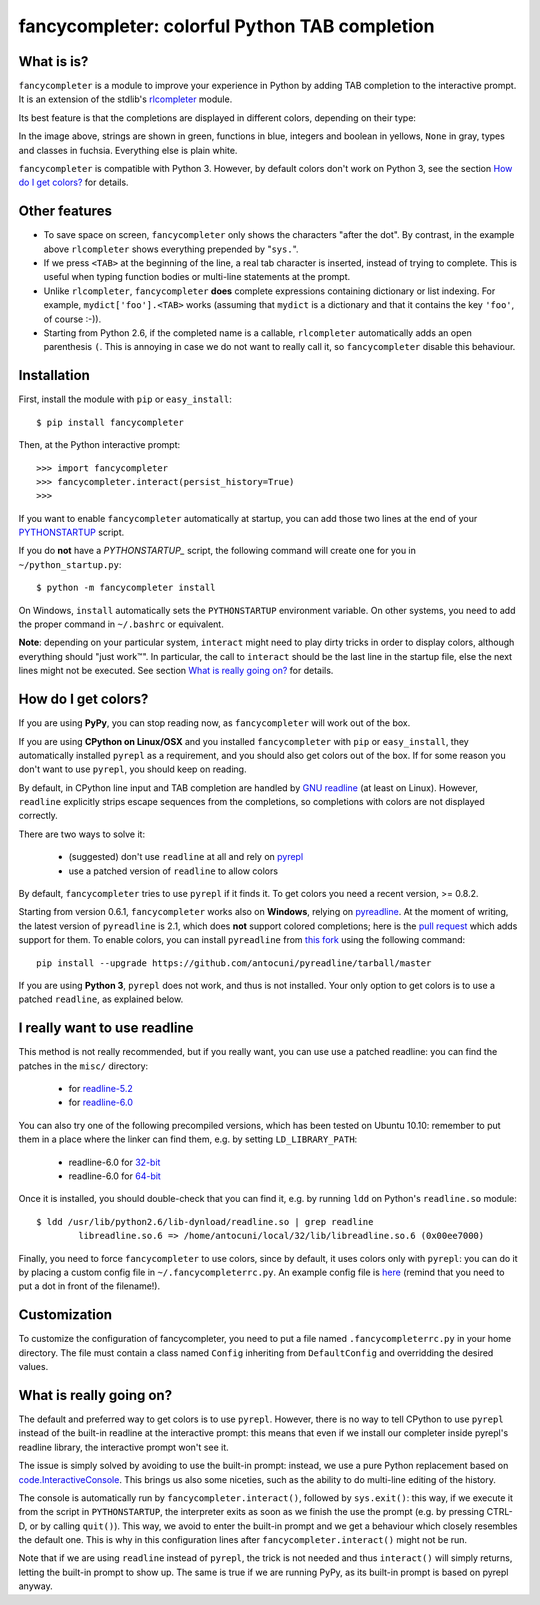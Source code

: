 .. -*- encoding: utf-8 -*-
.. -*- restructuredtext -*-


fancycompleter: colorful Python TAB completion
===============================================

What is is?
-----------

``fancycompleter`` is a module to improve your experience in Python by adding
TAB completion to the interactive prompt.  It is an extension of the stdlib's
rlcompleter_ module.

Its best feature is that the completions are displayed in different colors,
depending on their type:

.. image:: http://bitbucket.org/antocuni/fancycompleter/raw/5bf506e05ce7/screenshot.png

In the image above, strings are shown in green, functions in blue, integers
and boolean in yellows, ``None`` in gray, types and classes in
fuchsia. Everything else is plain white.

``fancycompleter`` is compatible with Python 3. However, by default colors
don't work on Python 3, see the section `How do I get colors?`_ for details.

Other features
--------------

* To save space on screen, ``fancycompleter`` only shows the characters "after
  the dot".  By contrast, in the example above ``rlcompleter`` shows
  everything prepended by "``sys.``".

* If we press ``<TAB>`` at the beginning of the line, a real tab character is
  inserted, instead of trying to complete.  This is useful when typing
  function bodies or multi-line statements at the prompt.

* Unlike ``rlcompleter``, ``fancycompleter`` **does** complete expressions
  containing dictionary or list indexing.  For example,
  ``mydict['foo'].<TAB>`` works (assuming that ``mydict`` is a dictionary and
  that it contains the key ``'foo'``, of course :-)).

* Starting from Python 2.6, if the completed name is a callable,
  ``rlcompleter`` automatically adds an open parenthesis ``(``.  This is
  annoying in case we do not want to really call it, so ``fancycompleter``
  disable this behaviour.

Installation
------------

First, install the module with ``pip`` or ``easy_install``::

    $ pip install fancycompleter

Then, at the Python interactive prompt::

    >>> import fancycompleter
    >>> fancycompleter.interact(persist_history=True)
    >>>

If you want to enable ``fancycompleter`` automatically at startup, you can add
those two lines at the end of your `PYTHONSTARTUP`_ script.

If you do **not** have a `PYTHONSTARTUP_` script, the following command will
create one for you in ``~/python_startup.py``::

    $ python -m fancycompleter install

On Windows, ``install`` automatically sets the ``PYTHONSTARTUP`` environment
variable. On other systems, you need to add the proper command in
``~/.bashrc`` or equivalent.

**Note**: depending on your particular system, ``interact`` might need to play
dirty tricks in order to display colors, although everything should "just
work™".  In particular, the call to ``interact`` should be the last line in
the startup file, else the next lines might not be executed. See section `What
is really going on?`_ for details.

How do I get colors?
---------------------

If you are using **PyPy**, you can stop reading now, as ``fancycompleter`` will
work out of the box.

If you are using **CPython on Linux/OSX** and you installed ``fancycompleter``
with ``pip`` or ``easy_install``, they automatically installed ``pyrepl`` as a
requirement, and you should also get colors out of the box.  If for some
reason you don't want to use ``pyrepl``, you should keep on reading.

By default, in CPython line input and TAB completion are handled by `GNU
readline`_ (at least on Linux).  However, ``readline`` explicitly strips
escape sequences from the completions, so completions with colors are not
displayed correctly.

There are two ways to solve it:

  * (suggested) don't use ``readline`` at all and rely on pyrepl_

  * use a patched version of ``readline`` to allow colors

By default, ``fancycompleter`` tries to use ``pyrepl`` if it finds it.  To get
colors you need a recent version, >= 0.8.2.

Starting from version 0.6.1, ``fancycompleter`` works also on **Windows**, relying
on pyreadline_. At the moment of writing, the latest version of ``pyreadline``
is 2.1, which does **not** support colored completions; here is the `pull
request`_ which adds support for them. To enable colors, you can install
``pyreadline`` from `this fork`_ using the following command::

  pip install --upgrade https://github.com/antocuni/pyreadline/tarball/master

.. _`pull request`: https://github.com/pyreadline/pyreadline/pull/48
.. _`this fork`: https://github.com/antocuni/pyreadline

If you are using **Python 3**, ``pyrepl`` does not work, and thus is not
installed. Your only option to get colors is to use a patched ``readline``, as
explained below.

I really want to use readline
------------------------------

This method is not really recommended, but if you really want, you can use use
a patched readline: you can find the patches in the ``misc/`` directory:

  * for `readline-5.2`_

  * for `readline-6.0`_

You can also try one of the following precompiled versions, which has been
tested on Ubuntu 10.10: remember to put them in a place where the linker can
find them, e.g. by setting ``LD_LIBRARY_PATH``:

  * readline-6.0 for `32-bit`_

  * readline-6.0 for `64-bit`_

Once it is installed, you should double-check that you can find it, e.g. by
running ``ldd`` on Python's ``readline.so`` module::

    $ ldd /usr/lib/python2.6/lib-dynload/readline.so | grep readline
            libreadline.so.6 => /home/antocuni/local/32/lib/libreadline.so.6 (0x00ee7000)

Finally, you need to force ``fancycompleter`` to use colors, since by default,
it uses colors only with ``pyrepl``: you can do it by placing a custom config
file in ``~/.fancycompleterrc.py``.  An example config file is `here`_ (remind
that you need to put a dot in front of the filename!).

.. _`readline-5.2`: http://bitbucket.org/antocuni/fancycompleter/src/tip/misc/readline-escape-5.2.patch
.. _`readline-6.0`: http://bitbucket.org/antocuni/fancycompleter/src/tip/misc/readline-escape-6.0.patch
.. _`32-bit`: http://bitbucket.org/antocuni/fancycompleter/src/tip/misc/libreadline.so.6-32bit
.. _`64-bit`: http://bitbucket.org/antocuni/fancycompleter/src/tip/misc/libreadline.so.6-64bit
.. _here: http://bitbucket.org/antocuni/fancycompleter/src/tip/misc/fancycompleterrc.py


Customization
--------------

To customize the configuration of fancycompleter, you need to put a
file named ``.fancycompleterrc.py`` in your home directory.  The file must
contain a class named ``Config`` inheriting from ``DefaultConfig`` and
overridding the desired values.


What is really going on?
-------------------------

The default and preferred way to get colors is to use ``pyrepl``.  However,
there is no way to tell CPython to use ``pyrepl`` instead of the built-in
readline at the interactive prompt: this means that even if we install our
completer inside pyrepl's readline library, the interactive prompt won't see
it.

The issue is simply solved by avoiding to use the built-in prompt: instead, we
use a pure Python replacement based on `code.InteractiveConsole`_.  This
brings us also some niceties, such as the ability to do multi-line editing of
the history.

The console is automatically run by ``fancycompleter.interact()``, followed by
``sys.exit()``: this way, if we execute it from the script in
``PYTHONSTARTUP``, the interpreter exits as soon as we finish the use the
prompt (e.g. by pressing CTRL-D, or by calling ``quit()``).  This way, we
avoid to enter the built-in prompt and we get a behaviour which closely
resembles the default one.  This is why in this configuration lines after
``fancycompleter.interact()`` might not be run.

Note that if we are using ``readline`` instead of ``pyrepl``, the trick is not
needed and thus ``interact()`` will simply returns, letting the built-in
prompt to show up.  The same is true if we are running PyPy, as its built-in
prompt is based on pyrepl anyway.


.. _rlcompleter: http://docs.python.org/library/rlcompleter.html
.. _PYTHONSTARTUP: http://docs.python.org/using/cmdline.html#envvar-PYTHONSTARTUP
.. _`GNU readline`: http://tiswww.case.edu/php/chet/readline/rltop.html
.. _pyrepl: http://codespeak.net/pyrepl/
.. _`SVN repository`: http://codespeak.net/svn/pyrepl/trunk/pyrepl/
.. _`code.InteractiveConsole`: http://docs.python.org/library/code.html#code.InteractiveConsole
.. _pyreadline: https://pypi.python.org/pypi/pyreadline



